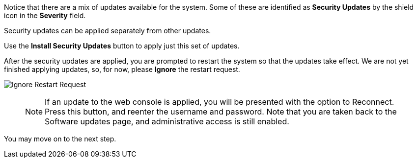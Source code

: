 Notice that there are a mix of updates available for the system. Some of
these are identified as *Security Updates* by the shield icon in the
*Severity* field.

Security updates can be applied separately from other updates.

Use the *Install Security Updates* button to apply just this set of
updates.

After the security updates are applied, you are prompted to restart the
system so that the updates take effect. We are not yet finished applying
updates, so, for now, please *Ignore* the restart request.

image::Restart-request.png[Ignore Restart Request]
____
NOTE: If an update to the web console is applied, you will be
presented with the option to Reconnect. Press this button, and reenter
the username and password. Note that you are taken back to the Software
updates page, and administrative access is still enabled.
____

You may move on to the next step.
